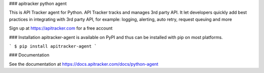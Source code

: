 ### apitracker python agent

This is API Tracker agent for Python. API Tracker tracks and manages 3rd party API. It let developers quickly add best practices
in integrating with 3rd party API, for example: logging, alerting, auto retry, request queuing and more

Sign up at https://apitracker.com for a free account

### Installation
apitracker-agent is available on PyPI and thus can be installed with pip on most platforms.

```
$ pip install apitracker-agent
```

### Documentation

See the documentation at https://docs.apitracker.com/docs/python-agent
